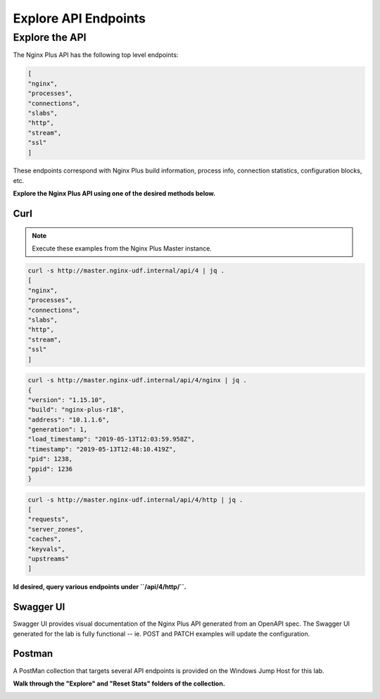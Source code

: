 Explore API Endpoints
-----------------------------------------

Explore the API
~~~~~~~~~~~~~~~

The Nginx Plus API has the following top level endpoints:

.. code:: shell
    
    [
    "nginx",
    "processes",
    "connections",
    "slabs",
    "http",
    "stream",
    "ssl"
    ]

These endpoints correspond with Nginx Plus build information, process info, connection statistics, configuration blocks, etc.

**Explore the Nginx Plus API using one of the desired methods below.**

Curl
^^^^

.. note:: Execute these examples from the Nginx Plus Master instance.

.. code:: shell

    curl -s http://master.nginx-udf.internal/api/4 | jq .
    [
    "nginx",
    "processes",
    "connections",
    "slabs",
    "http",
    "stream",
    "ssl"
    ]

.. code:: shell

    curl -s http://master.nginx-udf.internal/api/4/nginx | jq .
    {
    "version": "1.15.10",
    "build": "nginx-plus-r18",
    "address": "10.1.1.6",
    "generation": 1,
    "load_timestamp": "2019-05-13T12:03:59.958Z",
    "timestamp": "2019-05-13T12:48:10.419Z",
    "pid": 1238,
    "ppid": 1236
    }

.. code:: shell

    curl -s http://master.nginx-udf.internal/api/4/http | jq .
    [
    "requests",
    "server_zones",
    "caches",
    "keyvals",
    "upstreams"
    ]

**Id desired, query various endpoints under ``/api/4/http/``.**

Swagger UI
^^^^^^^^^^

Swagger UI provides visual documentation of the Nginx Plus API generated from an OpenAPI spec. 
The Swagger UI generated for the lab is fully functional -- ie. POST and PATCH examples will update the configuration.

.. todo:: screenshot, check config 
 
Postman
^^^^^^^

A PostMan collection that targets several API endpoints is provided on the Windows Jump Host for this lab.

**Walk through the "Explore" and "Reset Stats" folders of the collection.**

.. image:: /_static/PMcollection.png
   :width: 250pt

